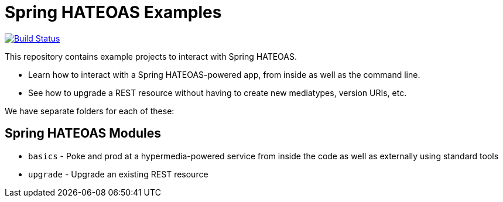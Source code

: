 = Spring HATEOAS Examples

image:https://travis-ci.org/spring-projects/spring-hateoas-examples.svg?branch=master[Build Status,link=https://travis-ci.org/spring-projects/spring-hateoas-examples]

This repository contains example projects to interact with Spring HATEOAS.

* Learn how to interact with a Spring HATEOAS-powered app, from inside as well as the command line.
* See how to upgrade a REST resource without having to create new mediatypes, version URIs, etc.

We have separate folders for each of these:

== Spring HATEOAS Modules

* `basics` - Poke and prod at a hypermedia-powered service from inside the code as well as externally using standard tools
* `upgrade` - Upgrade an existing REST resource
